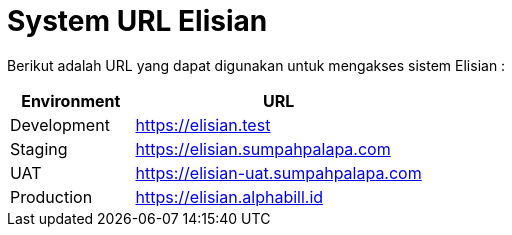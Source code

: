 = System URL Elisian

Berikut adalah URL yang dapat digunakan untuk mengakses sistem Elisian :

[cols="30%,70%",frame=all, grid=all]
|===
^.^h| *Environment* 
^.^h| *URL*

| Development 
| https://elisian.test[]

| Staging 
| https://elisian.sumpahpalapa.com[]

| UAT 
| https://elisian-uat.sumpahpalapa.com[]

| Production 
| https://elisian.alphabill.id[]
|===
